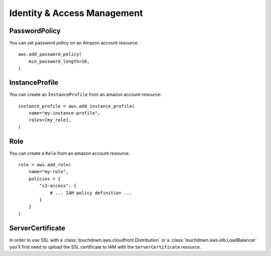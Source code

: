 Identity & Access Management
============================

.. module:: touchdown.aws.iam
   :synopsis: Identity & Access Management resources.


PasswordPolicy
--------------

.. class:: PasswordPolicy

    You can set password policy on an Amazon account resource::

        aws.add_password_policy(
            min_password_length=16,
        )

    .. attribute:: min_password_length

    .. attribute:: require_symbols

    .. attribute:: require_numbers

    .. attribute:: require_uppercase

    .. attribute:: require_lowercase

    .. attribute:: allow_users_to_change_password

    .. attribute:: expire_passwords

    .. attribute:: max_password_age

    .. attribute:: password_reuse_prevention

        Must be between 1 and 24.

    .. attribute:: hard_expiry


InstanceProfile
---------------

.. class:: InstanceProfile

    You can create an ``InstanceProfile`` from an amazon account resource::

        instance_profile = aws.add_instance_profile(
            name="my-instance-profile",
            roles=[my_role],
        )

    .. attribute:: name

    .. attribute:: path

    .. attribute:: roles

        A list of :class:`Role` resources.


Role
----

.. class:: Role

    You can create a ``Role`` from an amazon account resource::

        role = aws.add_role(
            name="my-role",
            policies = {
                "s3-access": {
                    # ... IAM policy definition ...
                }
            }
        )

    .. attribute:: name

    .. attribute:: path

    .. attribute:: assume_role_policy

        This field is a policy that describes who or what can assume this role.
        For example, if this is a role for EC2 instances you could set it to::

            aws.add_role(
                name="my-role"
                assume_role_policy={
                    "Statement": [{
                        "Effect": "Allow",
                        "Principal": {"Service": ["ec2.amazonaws.com"]},
                        "Action": ["sts:AssumeRole"],
                    }],
                },
            )

    .. attribute:: policies

        A dictionary of policies that apply when assuming this role.


ServerCertificate
-----------------

.. class:: ServerCertificate

    In order to use SSL with a :class:`touchdown.aws.cloudfront.Distribution`
    or a :class:`touchdown.aws.elb.LoadBalancer` you'll first need to upload
    the SSL certificate to IAM with the ``ServerCertificate`` resource.

    .. attribute:: name

    .. attribute:: path

    .. attribute:: certificate_body

    .. attribute:: certificate_chain

    .. attribute:: private_key

